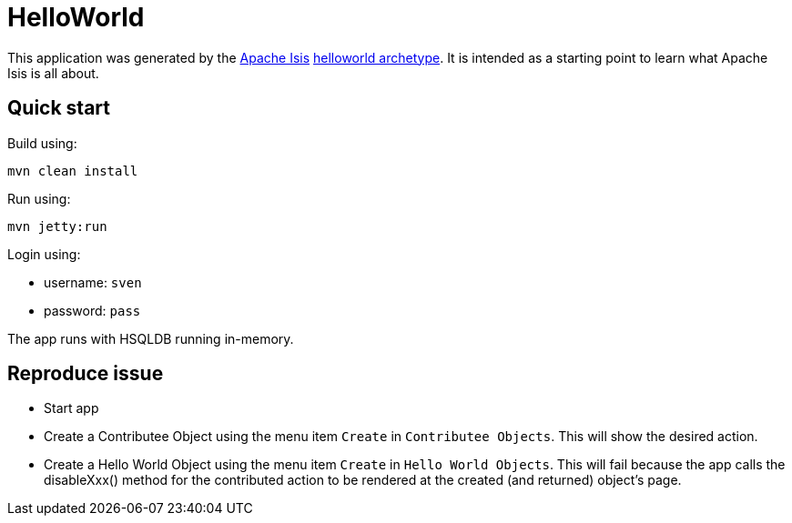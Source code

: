 # HelloWorld

This application was generated by the link:http://isis.apache.org[Apache Isis] link:http://isis.apache.org/guides/ugfun.html#_ugfun_getting-started_helloworld-archetype[helloworld archetype].
It is intended as a starting point to learn what Apache Isis is all about.


== Quick start

Build using:

[source,bash]
----
mvn clean install
----

Run using:

[source,bash]
----
mvn jetty:run
----

Login using: 

* username: `sven`
* password: `pass`

The app runs with HSQLDB running in-memory.

== Reproduce issue
* Start app
* Create a Contributee Object using the menu item `Create` in `Contributee Objects`. This will show the desired action.
* Create a Hello World Object using the menu item `Create` in `Hello World Objects`. This will fail because the app calls the disableXxx() method for the contributed action to be rendered at the created (and returned) object's page.


